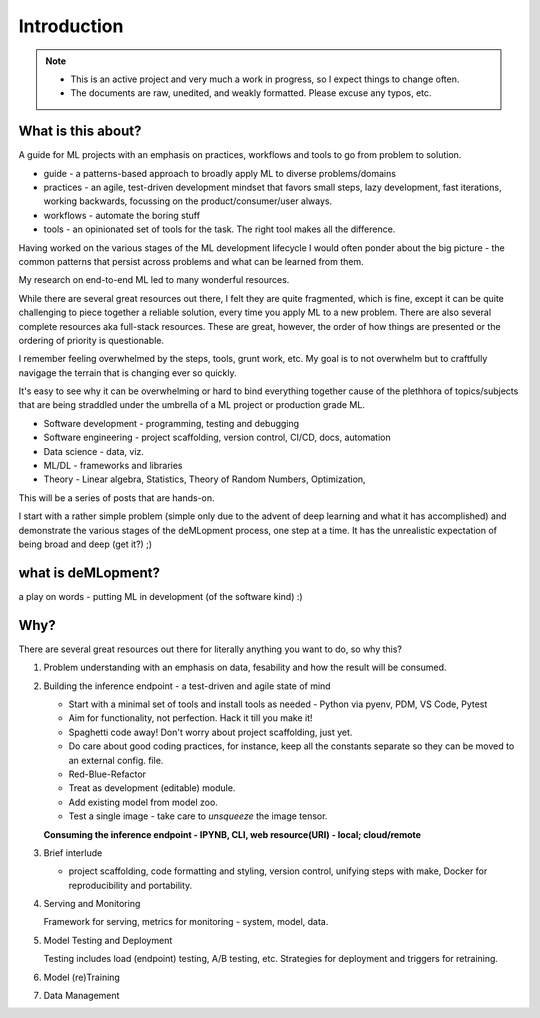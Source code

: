 ############
Introduction
############

.. note::

   - This is an active project and very much a work in progress, so I expect things to change often.
   - The documents are raw, unedited, and weakly formatted. Please excuse any typos, etc. 

What is this about?
===================

A guide for ML projects with an emphasis on practices, workflows and tools to go from problem to solution.

- guide - a patterns-based approach to broadly apply ML to diverse problems/domains
- practices - an agile, test-driven development mindset that favors small steps, lazy development, fast iterations, working backwards, focussing on the product/consumer/user always.
- workflows - automate the boring stuff
- tools - an opinionated set of tools for the task. The right tool makes all the difference.

Having worked on the various stages of the ML development lifecycle I would often ponder about the big picture - the common patterns that persist across problems and what can be learned from them.

My research on end-to-end ML led to many wonderful resources.

While there are several great resources out there, I felt they are quite fragmented, which is fine, except it can be quite challenging to piece together a reliable solution, every time you apply ML to a new problem.
There are also several complete resources aka full-stack resources. These are great, however, the order of how things are presented or the ordering of priority is questionable.

I remember feeling overwhelmed by the steps, tools, grunt work, etc.
My goal is to not overwhelm but to craftfully navigage the terrain that is changing ever so quickly.

It's easy to see why it can be overwhelming or hard to bind everything together cause of the plethhora of topics/subjects that are being straddled under the umbrella of a ML project or production grade ML.

- Software development - programming, testing and debugging
- Software engineering - project scaffolding, version control, CI/CD, docs, automation
- Data science - data, viz.
- ML/DL - frameworks and libraries
- Theory - Linear algebra, Statistics, Theory of Random Numbers, Optimization,

This will be a series of posts that are hands-on.

I start with a rather simple problem (simple only due to the advent of deep learning and what it has accomplished) and demonstrate the various stages of the deMLopment process, one step at a time.
It has the unrealistic expectation of being broad and deep (get it?) ;)

what is deMLopment?
===================

a play on words - putting ML in development (of the software kind) :)

Why?
====

There are several great resources out there for literally anything you want to do, so why this?

#. Problem understanding with an emphasis on data, fesability and how the result will be consumed.


#. Building the inference endpoint - a test-driven and agile state of mind

   - Start with a minimal set of tools and install tools as needed - Python via pyenv, PDM, VS Code, Pytest
   - Aim for functionality, not perfection. Hack it till you make it!
   - Spaghetti code away! Don't worry about project scaffolding, just yet.
   - Do care about good coding practices, for instance, keep all the constants separate so they can be moved to an external config. file.
   - Red-Blue-Refactor
   - Treat as development (editable) module.
   - Add existing model from model zoo.
   - Test a single image - take care to `unsqueeze` the image tensor.

   **Consuming the inference endpoint - IPYNB, CLI, web resource(URI) - local; cloud/remote**



#. Brief interlude

   - project scaffolding, code formatting and styling, version control, unifying steps with make, Docker for reproducibility and portability.


#. Serving and Monitoring

   Framework for serving, metrics for monitoring - system, model, data.


#. Model Testing and Deployment

   Testing includes load (endpoint) testing, A/B testing, etc. Strategies for deployment and triggers for retraining.


#. Model (re)Training


#. Data Management
